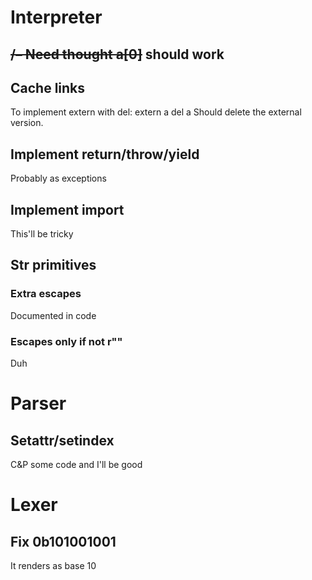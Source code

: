 

* Interpreter
** ++/-- Need thought
    a[0]++ should work
** Cache links
   To implement extern with del:
   extern a
   del a
   Should delete the external version.
** Implement return/throw/yield
   Probably as exceptions
** Implement import
   This'll be tricky
** Str primitives
*** Extra escapes
    Documented in code
*** Escapes only if not r""
    Duh
* Parser
** Setattr/setindex
   C&P some code and I'll be good
* Lexer
** Fix 0b101001001
   It renders as base 10
